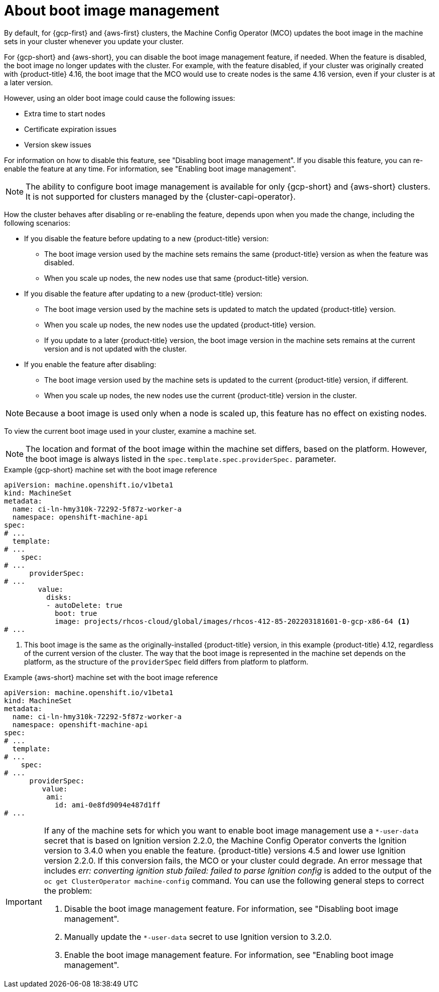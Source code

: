 // Module included in the following assemblies:
//
// * nodes/nodes/nodes-update-boot-images.adoc
// * machine_configuration/mco-update-boot-images.adoc

:_mod-docs-content-type: PROCEDURE
[id="mco-update-boot-images_{context}"]
= About boot image management

By default, for {gcp-first} and {aws-first} clusters, the Machine Config Operator (MCO) updates the boot image in the machine sets in your cluster whenever you update your cluster.

For {gcp-short} and {aws-short}, you can disable the boot image management feature, if needed. When the feature is disabled, the boot image no longer updates with the cluster. For example, with the feature disabled, if your cluster was originally created with {product-title} 4.16, the boot image that the MCO would use to create nodes is the same 4.16 version, even if your cluster is at a later version.

However, using an older boot image could cause the following issues:

* Extra time to start nodes
* Certificate expiration issues
* Version skew issues

For information on how to disable this feature, see "Disabling boot image management". If you disable this feature, you can re-enable the feature at any time. For information, see "Enabling boot image management".

[NOTE]
====
The ability to configure boot image management is available for only {gcp-short} and {aws-short} clusters. It is not supported for clusters managed by the {cluster-capi-operator}.
====

How the cluster behaves after disabling or re-enabling the feature, depends upon when you made the change, including the following scenarios:

* If you disable the feature before updating to a new {product-title} version:
** The boot image version used by the machine sets remains the same {product-title} version as when the feature was disabled. 
** When you scale up nodes, the new nodes use that same {product-title} version.

* If you disable the feature after updating to a new {product-title} version: 
** The boot image version used by the machine sets is updated to match the updated {product-title} version. 
** When you scale up nodes, the new nodes use the updated {product-title} version. 
** If you update to a later {product-title} version, the boot image version in the machine sets remains at the current version and is not updated with the cluster.

* If you enable the feature after disabling: 
** The boot image version used by the machine sets is updated to the current {product-title} version, if different. 
** When you scale up nodes, the new nodes use the current {product-title} version in the cluster. 

[NOTE]
====
Because a boot image is used only when a node is scaled up, this feature has no effect on existing nodes.
====

To view the current boot image used in your cluster, examine a machine set. 

[NOTE]
====
The location and format of the boot image within the machine set differs, based on the platform. However, the boot image is always listed in the `spec.template.spec.providerSpec.` parameter. 
====

.Example {gcp-short} machine set with the boot image reference

[source,yaml]
----
apiVersion: machine.openshift.io/v1beta1
kind: MachineSet
metadata:
  name: ci-ln-hmy310k-72292-5f87z-worker-a
  namespace: openshift-machine-api
spec:
# ...
  template:
# ...
    spec:
# ...
      providerSpec:
# ...
        value:
          disks:
          - autoDelete: true
            boot: true
            image: projects/rhcos-cloud/global/images/rhcos-412-85-202203181601-0-gcp-x86-64 <1>
# ...
----
<1> This boot image is the same as the originally-installed {product-title} version, in this example {product-title} 4.12, regardless of the current version of the cluster. The way that the boot image is represented in the machine set depends on the platform, as the structure of the `providerSpec` field differs from platform to platform.

.Example {aws-short} machine set with the boot image reference

[source,yaml]
----
apiVersion: machine.openshift.io/v1beta1
kind: MachineSet
metadata:
  name: ci-ln-hmy310k-72292-5f87z-worker-a
  namespace: openshift-machine-api
spec:
# ...
  template:
# ...
    spec:
# ...
      providerSpec:
         value:
          ami:
            id: ami-0e8fd9094e487d1ff
# ...
----

// The following admonition is intended to address https://issues.redhat.com/browse//OSDOCS-14592
[IMPORTANT]
====
If any of the machine sets for which you want to enable boot image management use a `*-user-data` secret that is based on Ignition version 2.2.0, the Machine Config Operator converts the Ignition version to 3.4.0 when you enable the feature. {product-title} versions 4.5 and lower use Ignition version 2.2.0. If this conversion fails, the MCO or your cluster could degrade. An error message that includes _err: converting ignition stub failed: failed to parse Ignition config_ is added to the output of the `oc get ClusterOperator machine-config` command. You can use the following general steps to correct the problem:

. Disable the boot image management feature. For information, see "Disabling boot image management".
. Manually update the `*-user-data` secret to use Ignition version to 3.2.0.
. Enable the boot image management feature. For information, see "Enabling boot image management".
====